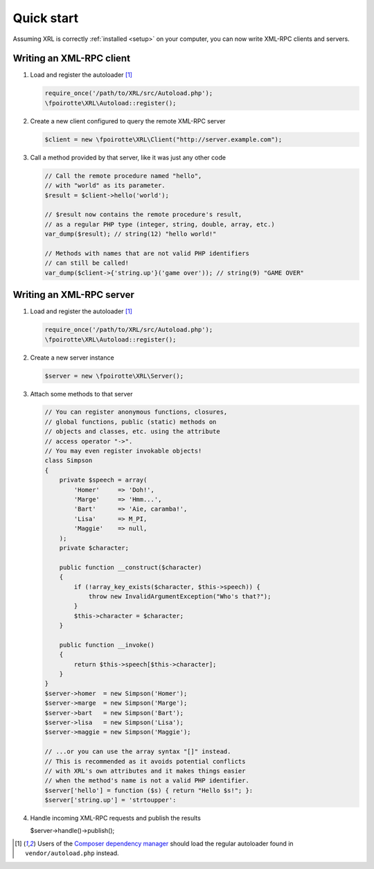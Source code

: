 Quick start
===========

Assuming XRL is correctly :ref:`installed <setup>` on your computer,
you can now write XML-RPC clients and servers.

Writing an XML-RPC client
-------------------------

1.  Load and register the autoloader [#note_composer]_

    ..  sourcecode:: inline-php

        require_once('/path/to/XRL/src/Autoload.php');
        \fpoirotte\XRL\Autoload::register();

2.  Create a new client configured to query the remote XML-RPC server 

    ..  sourcecode:: inline-php

        $client = new \fpoirotte\XRL\Client("http://server.example.com");

3.  Call a method provided by that server, like it was just any other code

    ..  sourcecode:: inline-php

        // Call the remote procedure named "hello",
        // with "world" as its parameter.
        $result = $client->hello('world');

        // $result now contains the remote procedure's result,
        // as a regular PHP type (integer, string, double, array, etc.)
        var_dump($result); // string(12) "hello world!"

        // Methods with names that are not valid PHP identifiers
        // can still be called!
        var_dump($client->{'string.up'}('game over')); // string(9) "GAME OVER"


Writing an XML-RPC server
-------------------------

1.  Load and register the autoloader [#note_composer]_

    ..  sourcecode:: inline-php

        require_once('/path/to/XRL/src/Autoload.php');
        \fpoirotte\XRL\Autoload::register();

2.  Create a new server instance

    ..  sourcecode:: inline-php

        $server = new \fpoirotte\XRL\Server();

3.  Attach some methods to that server

    ..  sourcecode:: inline-php

        // You can register anonymous functions, closures,
        // global functions, public (static) methods on
        // objects and classes, etc. using the attribute
        // access operator "->".
        // You may even register invokable objects!
        class Simpson
        {
            private $speech = array(
                'Homer'     => 'Doh!',
                'Marge'     => 'Hmm...',
                'Bart'      => 'Aie, caramba!',
                'Lisa'      => M_PI,
                'Maggie'    => null,
            );
            private $character;

            public function __construct($character)
            {
                if (!array_key_exists($character, $this->speech)) {
                    throw new InvalidArgumentException("Who's that?");
                }
                $this->character = $character;
            }

            public function __invoke()
            {
                return $this->speech[$this->character];
            }
        }
        $server->homer  = new Simpson('Homer');
        $server->marge  = new Simpson('Marge');
        $server->bart   = new Simpson('Bart');
        $server->lisa   = new Simpson('Lisa');
        $server->maggie = new Simpson('Maggie');

        // ...or you can use the array syntax "[]" instead.
        // This is recommended as it avoids potential conflicts
        // with XRL's own attributes and it makes things easier
        // when the method's name is not a valid PHP identifier.
        $server['hello'] = function ($s) { return "Hello $s!"; }:
        $server['string.up'] = 'strtoupper':

4.  Handle incoming XML-RPC requests and publish the results

    $server->handle()->publish();


..  [#note_composer] Users of the `Composer dependency manager
    <https://getcomposer.org/>`_ should load the regular autoloader
    found in ``vendor/autoload.php`` instead.

..  : End of document.
..  : vim: ts=4 et

